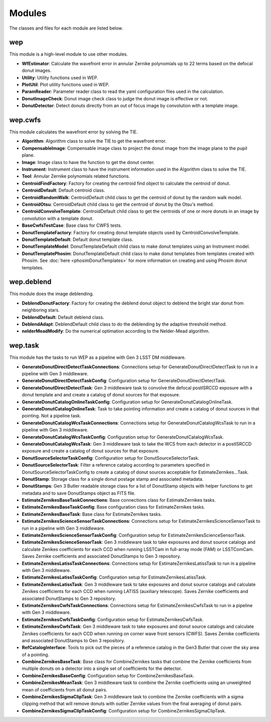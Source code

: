 .. py:currentmodule:: lsst.ts.wep

.. _lsst.ts.wep-modules:

##########
Modules
##########

The classes and files for each module are listed below.

.. _lsst.ts.wep-modules_wep:

-------------
wep
-------------

This module is a high-level module to use other modules.

.. uml:: uml/wepClass.uml
    :caption: Class diagram of wep

* **WfEstimator**: Calculate the wavefront error in annular Zernike polynomials up to 22 terms based on the defocal donut images.
* **Utility**: Utility functions used in WEP.
* **PlotUtil**: Plot utility functions used in WEP.
* **ParamReader**: Parameter reader class to read the yaml configuration files used in the calculation.
* **DonutImageCheck**: Donut image check class to judge the donut image is effective or not.
* **DonutDetector**: Detect donuts directly from an out of focus image by convolution with a template image.

.. _lsst.ts.wep-modules_wep_cwfs:

-------------
wep.cwfs
-------------

This module calculates the wavefront error by solving the TIE.

.. uml:: uml/cwfsClass.uml
    :caption: Class diagram of wep.cwfs

* **Algorithm**: Algorithm class to solve the TIE to get the wavefront error.
* **CompensableImage**: Compensable image class to project the donut image from the image plane to the pupil plane.
* **Image**: Image class to have the function to get the donut center.
* **Instrument**: Instrument class to have the instrument information used in the Algorithm class to solve the TIE.
* **Tool**: Annular Zernike polynomials related functions.
* **CentroidFindFactory**: Factory for creating the centroid find object to calculate the centroid of donut.
* **CentroidDefault**: Default centroid class.
* **CentroidRandomWalk**: CentroidDefault child class to get the centroid of donut by the random walk model.
* **CentroidOtsu**: CentroidDefault child class to get the centroid of donut by the Otsu's method.
* **CentroidConvolveTemplate**: CentroidDefault child class to get the centroids of one or more donuts in an image by convolution with a template donut.
* **BaseCwfsTestCase**: Base class for CWFS tests.
* **DonutTemplateFactory**: Factory for creating donut template objects used by CentroidConvolveTemplate.
* **DonutTemplateDefault**: Default donut template class.
* **DonutTemplateModel**: DonutTemplateDefault child class to make donut templates using an Instrument model.
* **DonutTemplatePhosim**: DonutTemplateDefault child class to make donut templates from templates created with Phosim. See :doc:`here <phosimDonutTemplates>` for more information on creating and using Phosim donut templates.

.. _lsst.ts.wep-modules_wep_deblend:

-------------
wep.deblend
-------------

This module does the image deblending.

.. uml:: uml/deblendClass.uml
    :caption: Class diagram of wep.deblend

* **DeblendDonutFactory**: Factory for creating the deblend donut object to deblend the bright star donut from neighboring stars.
* **DeblendDefault**: Default deblend class.
* **DeblendAdapt**: DeblendDefault child class to do the deblending by the adaptive threshold method.
* **nelderMeadModify**: Do the numerical optimation according to the Nelder-Mead algorithm.

.. _lsst.ts.wep-modules_wep_task:

-------------
wep.task
-------------

This module has the tasks to run WEP as a pipeline with Gen 3 LSST DM middleware.

.. uml:: uml/taskClass.uml
    :caption: Class diagram of wep.task
* **GenerateDonutDirectDetectTaskConnections**: Connections setup for GenerateDonutDirectDetectTask to run in a pipeline with Gen 3 middleware.
* **GenerateDonutDirectDetectTaskConfig**: Configuration setup for GenerateDonutDirectDetectTask.
* **GenerateDonutDirectDetectTask**: Gen 3 middleware task to convolve the defocal postISRCCD exposure with a donut template and and create a catalog of donut sources for that exposure.
* **GenerateDonutCatalogOnlineTaskConfig**: Configuration setup for GenerateDonutCatalogOnlineTask.
* **GenerateDonutCatalogOnlineTask**: Task to take pointing information and create a catalog of donut sources in that pointing. Not a pipeline task.
* **GenerateDonutCatalogWcsTaskConnections**: Connections setup for GenerateDonutCatalogWcsTask to run in a pipeline with Gen 3 middleware.
* **GenerateDonutCatalogWcsTaskConfig**: Configuration setup for GenerateDonutCatalogWcsTask.
* **GenerateDonutCatalogWcsTask**: Gen 3 middleware task to take the WCS from each detector in a postISRCCD exposure and create a catalog of donut sources for that exposure.
* **DonutSourceSelectorTaskConfig**: Configuration setup for DonutSourceSelectorTask.
* **DonutSourceSelectorTask**: Filter a reference catalog according to parameters specified in DonutSourceSelectorTaskConfig to create a catalog of donut sources acceptable for EstimateZernikes...Task.
* **DonutStamp**: Storage class for a single donut postage stamp and associated metadata.
* **DonutStamps**: Gen 3 Butler readable storage class for a list of DonutStamp objects with helper functions to get metadata and to save DonutStamps object as FITS file.
* **EstimateZernikesBaseTaskConnections**: Base connections class for EstimateZernikes tasks.
* **EstimateZernikesBaseTaskConfig**: Base configuration class for EstimateZernikes tasks.
* **EstimateZernikesBaseTask**: Base class for EstimateZernikes tasks.
* **EstimateZernikesScienceSensorTaskConnections**: Connections setup for EstimateZernikesScienceSensorTask to run in a pipeline with Gen 3 middleware.
* **EstimateZernikesScienceSensorTaskConfig**: Configuration setup for EstimateZernikesScienceSensorTask.
* **EstimateZernikesScienceSensorTask**: Gen 3 middleware task to take exposures and donut source catalogs and calculate Zenikes coefficients for each CCD when running LSSTCam in full-array mode (FAM) or LSSTComCam. Saves Zernike coefficients and associated DonutStamps to Gen 3 repository.
* **EstimateZernikesLatissTaskConnections**: Connections setup for EstimateZernikesLatissTask to run in a pipeline with Gen 3 middleware.
* **EstimateZernikesLatissTaskConfig**: Configuration setup for EstimateZernikesLatissTask.
* **EstimateZernikesLatissTask**: Gen 3 middleware task to take exposures and donut source catalogs and calculate Zenikes coefficients for each CCD when running LATISS (auxiliary telescope). Saves Zernike coefficients and associated DonutStamps to Gen 3 repository.
* **EstimateZernikesCwfsTaskConnections**: Connections setup for EstimateZernikesCwfsTask to run in a pipeline with Gen 3 middleware.
* **EstimateZernikesCwfsTaskConfig**: Configuration setup for EstimateZernikesCwfsTask.
* **EstimateZernikesCwfsTask**: Gen 3 middleware task to take exposures and donut source catalogs and calculate Zenikes coefficients for each CCD when running on corner wave front sensors (CWFS). Saves Zernike coefficients and associated DonutStamps to Gen 3 repository.
* **RefCatalogInterface**: Tools to pick out the pieces of a reference catalog in the Gen3 Butler that cover the sky area of a pointing.
* **CombineZernikesBaseTask**: Base class for CombineZernikes tasks that combine the Zernike coefficients from multiple donuts on a detector into a single set of coefficients for the detector.
* **CombineZernikesBaseConfig**: Configuration setup for CombineZernikesBaseTask.
* **CombineZernikesMeanTask**: Gen 3 middleware task to combine the Zernike coefficients using an unweighted mean of coefficients from all donut pairs.
* **CombineZernikesSigmaClipTask**: Gen 3 middleware task to combine the Zernike coefficients with a sigma clipping method that will remove donuts with outlier Zernike values from the final averaging of donut pairs.
* **CombineZernikesSigmaClipTaskConfig**: Configuration setup for CombineZernikesSigmaClipTask.
